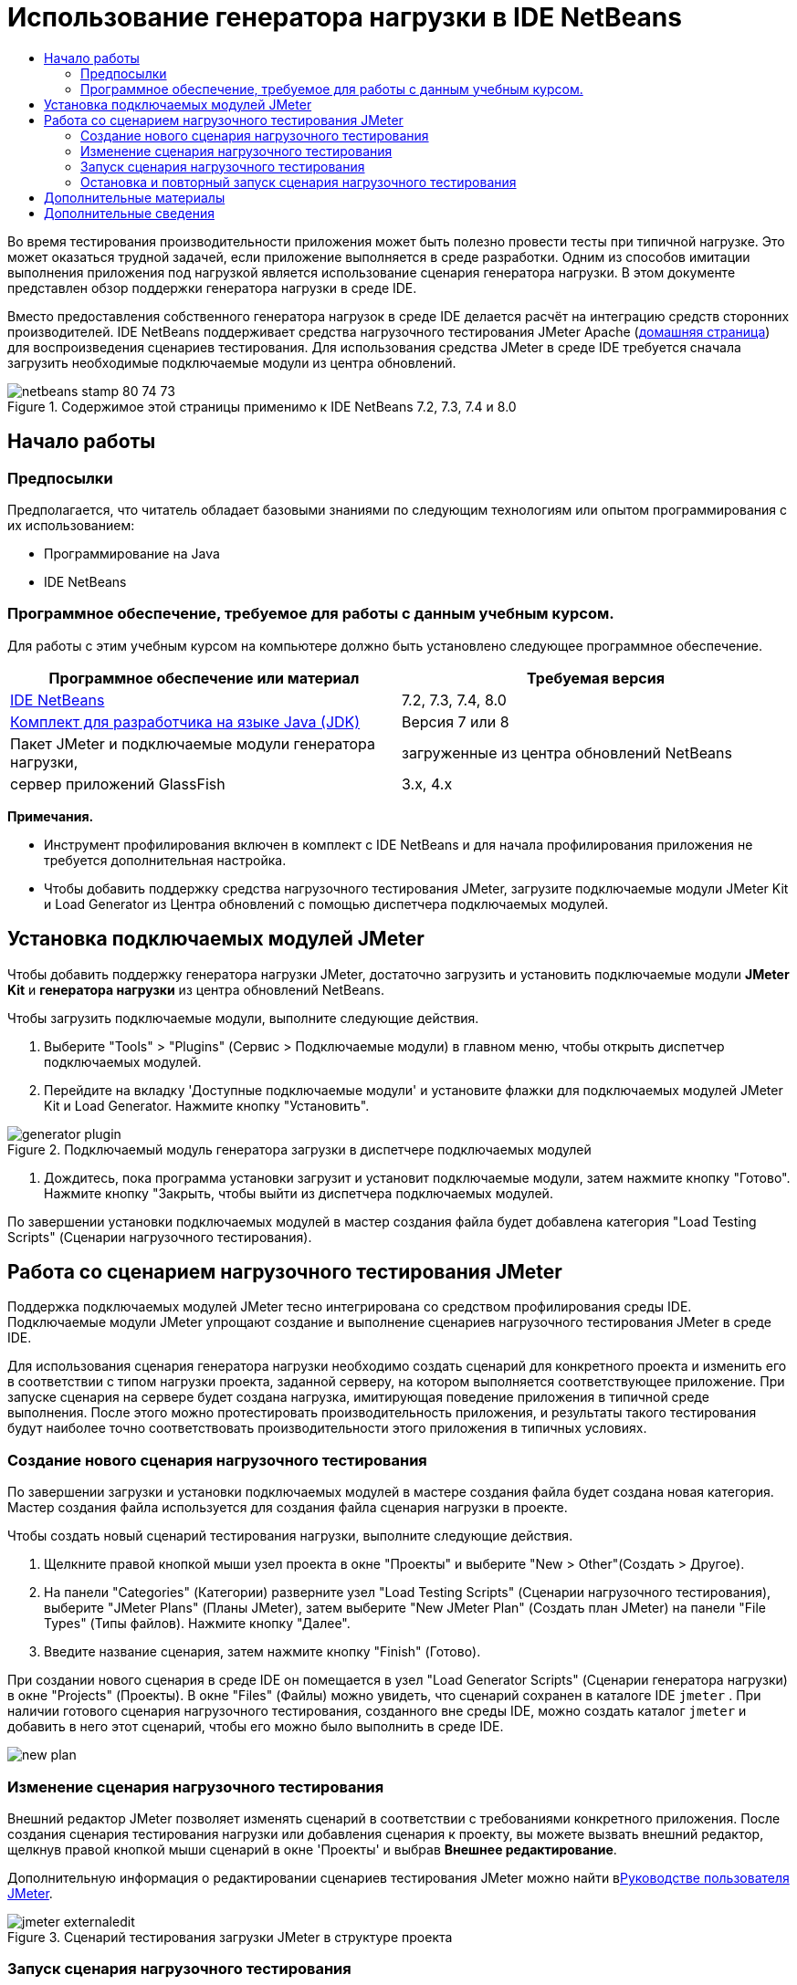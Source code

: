 // 
//     Licensed to the Apache Software Foundation (ASF) under one
//     or more contributor license agreements.  See the NOTICE file
//     distributed with this work for additional information
//     regarding copyright ownership.  The ASF licenses this file
//     to you under the Apache License, Version 2.0 (the
//     "License"); you may not use this file except in compliance
//     with the License.  You may obtain a copy of the License at
// 
//       http://www.apache.org/licenses/LICENSE-2.0
// 
//     Unless required by applicable law or agreed to in writing,
//     software distributed under the License is distributed on an
//     "AS IS" BASIS, WITHOUT WARRANTIES OR CONDITIONS OF ANY
//     KIND, either express or implied.  See the License for the
//     specific language governing permissions and limitations
//     under the License.
//


= Использование генератора нагрузки в IDE NetBeans
:jbake-type: tutorial
:jbake-tags: tutorials 
:markup-in-source: verbatim,quotes,macros
:jbake-status: published
:icons: font
:syntax: true
:source-highlighter: pygments
:toc: left
:toc-title:
:description: Using a Load Generator in NetBeans IDE
:keywords: Using a Load Generator in NetBeans IDE


Во время тестирования производительности приложения может быть полезно провести тесты при типичной нагрузке. Это может оказаться трудной задачей, если приложение выполняется в среде разработки. Одним из способов имитации выполнения приложения под нагрузкой является использование сценария генератора нагрузки. В этом документе представлен обзор поддержки генератора нагрузки в среде IDE.

Вместо предоставления собственного генератора нагрузок в среде IDE делается расчёт на интеграцию средств сторонних производителей. IDE NetBeans поддерживает средства нагрузочного тестирования JMeter Apache (link:http://jakarta.apache.org/jmeter[+домашняя страница+]) для воспроизведения сценариев тестирования. Для использования средства JMeter в среде IDE требуется сначала загрузить необходимые подключаемые модули из центра обновлений.



image::images/netbeans-stamp-80-74-73.png[title="Содержимое этой страницы применимо к IDE NetBeans 7.2, 7.3, 7.4 и 8.0"]



== Начало работы


=== Предпосылки

Предполагается, что читатель обладает базовыми знаниями по следующим технологиям или опытом программирования с их использованием:

* Программирование на Java
* IDE NetBeans


=== Программное обеспечение, требуемое для работы с данным учебным курсом.

Для работы с этим учебным курсом на компьютере должно быть установлено следующее программное обеспечение.

|===
|Программное обеспечение или материал |Требуемая версия 

|link:https://netbeans.org/downloads/index.html[+IDE NetBeans+] |7.2, 7.3, 7.4, 8.0 

|link:http://www.oracle.com/technetwork/java/javase/downloads/index.html[+Комплект для разработчика на языке Java (JDK)+] |Версия 7 или 8 

|Пакет JMeter и подключаемые модули генератора нагрузки, |загруженные из центра обновлений NetBeans 

|сервер приложений GlassFish |3.x, 4.x 
|===

*Примечания.*

* Инструмент профилирования включен в комплект с IDE NetBeans и для начала профилирования приложения не требуется дополнительная настройка.
* Чтобы добавить поддержку средства нагрузочного тестирования JMeter, загрузите подключаемые модули JMeter Kit и Load Generator из Центра обновлений с помощью диспетчера подключаемых модулей.


== Установка подключаемых модулей JMeter

Чтобы добавить поддержку генератора нагрузки JMeter, достаточно загрузить и установить подключаемые модули *JMeter Kit* и *генератора нагрузки* из центра обновлений NetBeans.

Чтобы загрузить подключаемые модули, выполните следующие действия.

1. Выберите "Tools" > "Plugins" (Сервис > Подключаемые модули) в главном меню, чтобы открыть диспетчер подключаемых модулей.
2. Перейдите на вкладку 'Доступные подключаемые модули' и установите флажки для подключаемых модулей JMeter Kit и Load Generator. Нажмите кнопку "Установить".

image::images/generator-plugin.png[title="Подключаемый модуль генератора загрузки в диспетчере подключаемых модулей"]


. Дождитесь, пока программа установки загрузит и установит подключаемые модули, затем нажмите кнопку "Готово". Нажмите кнопку "Закрыть, чтобы выйти из диспетчера подключаемых модулей.

По завершении установки подключаемых модулей в мастер создания файла будет добавлена категория "Load Testing Scripts" (Сценарии нагрузочного тестирования).


== Работа со сценарием нагрузочного тестирования JMeter

Поддержка подключаемых модулей JMeter тесно интегрирована со средством профилирования среды IDE. Подключаемые модули JMeter упрощают создание и выполнение сценариев нагрузочного тестирования JMeter в среде IDE.

Для использования сценария генератора нагрузки необходимо создать сценарий для конкретного проекта и изменить его в соответствии с типом нагрузки проекта, заданной серверу, на котором выполняется соответствующее приложение. При запуске сценария на сервере будет создана нагрузка, имитирующая поведение приложения в типичной среде выполнения. После этого можно протестировать производительность приложения, и результаты такого тестирования будут наиболее точно соответствовать производительности этого приложения в типичных условиях.


=== Создание нового сценария нагрузочного тестирования

По завершении загрузки и установки подключаемых модулей в мастере создания файла будет создана новая категория. Мастер создания файла используется для создания файла сценария нагрузки в проекте.

Чтобы создать новый сценарий тестирования нагрузки, выполните следующие действия.

1. Щелкните правой кнопкой мыши узел проекта в окне "Проекты" и выберите "New > Other"(Создать > Другое).
2. На панели "Categories" (Категории) разверните узел "Load Testing Scripts" (Сценарии нагрузочного тестирования), выберите "JMeter Plans" (Планы JMeter), затем выберите "New JMeter Plan" (Создать план JMeter) на панели "File Types" (Типы файлов). Нажмите кнопку "Далее".
3. Введите название сценария, затем нажмите кнопку "Finish" (Готово).

При создании нового сценария в среде IDE он помещается в узел "Load Generator Scripts" (Сценарии генератора нагрузки) в окне "Projects" (Проекты). В окне "Files" (Файлы) можно увидеть, что сценарий сохранен в каталоге IDE  ``jmeter`` . При наличии готового сценария нагрузочного тестирования, созданного вне среды IDE, можно создать каталог  ``jmeter``  и добавить в него этот сценарий, чтобы его можно было выполнить в среде IDE.

image::images/new-plan.png[] 


=== Изменение сценария нагрузочного тестирования

Внешний редактор JMeter позволяет изменять сценарий в соответствии с требованиями конкретного приложения. После создания сценария тестирования нагрузки или добавления сценария к проекту, вы можете вызвать внешний редактор, щелкнув правой кнопкой мыши сценарий в окне 'Проекты' и выбрав *Внешнее редактирование*.

Дополнительную информация о редактировании сценариев тестирования JMeter можно найти вlink:http://jakarta.apache.org/jmeter/usermanual/index.html[+Руководстве пользователя JMeter+].

image::images/jmeter-externaledit.png[title="Сценарий тестирования загрузки JMeter в структуре проекта"] 


=== Запуск сценария нагрузочного тестирования

Существуют следующие способы запуска сценария нагрузочного тестирования.

* *В автономном режиме *

В окне *Службы* щелкните правой кнопкой мыши узел 'Генератор нагрузки' и выберите *JMeter > 'Запустить'*. Отобразится диалоговое окно, в котором можно указать сценарий для выполнения.

image::images/jmeter-services.png[]

* *В окне "Select Profiling Task" (Выбрать задачу для профилирования)*

При профилировании веб-приложения можно указать сценарий нагрузочного тестирования для выполнения в окне "Select Profiling Task" (Выбрать задачу для профилирования). Выбранный сценарий будет запущен непосредственно перед открытием окна браузера.

image::images/jmeter-profilewindow72.png[]


=== Остановка и повторный запуск сценария нагрузочного тестирования

Сценарий нагрузочного тестирования можно остановить и снова запустить либо в *окне вывода*, либо в *окне "Services" (Службы)*.

Вкладка JMeter открывается в *окне вывода* после загрузки сценария. В окне отображается текущее состояние генератора нагрузки. В левой части окна вывода находятся элементы управления для запуска, остановки или перезапуска сценария.

image::images/jmeter-output.png[title="В окне &quot;Вывод&quot; отображается состояние генератора нагрузки"]

Текущее состояние генератора нагрузки также отображается в *окне "Services" (Службы)*. Чтобы остановить и снова запустить сценарий, выберите узел, расположенный под узлом JMeter, затем выберите соответствующий пункт во всплывающем меню.

image::images/jmeter-services2.png[title="В окне &quot;Службы&quot; отображается состояние генератора нагрузки"]




== Дополнительные материалы

В этом основном обзоре рассматриваются принципы использования сценария нагрузочного тестирования JMeter в среде IDE. Сведения о разработке сценария нагрузочного тестирования для конкретных приложений доступны в следующих материалах:

* link:http://jakarta.apache.org/jmeter[+Средство нагрузочного тестирования Apache JMeter+]
* link:http://jakarta.apache.org/jmeter/usermanual/index.html[+Руководство пользователя JMeter+]
link:/about/contact_form.html?to=3&subject=Feedback:%20Using%20a%20Load%20Generator[+Отправить отзыв по этому учебному курсу+]



== Дополнительные сведения

* link:../web/quickstart-webapps.html[+Введение в разработку веб-приложений+]
* link:profiler-intro.html[+Введение в профилирование приложений, написанных на Java+]
* link:../../trails/java-ee.html[+Учебная карта по Java EE и Java Web+]
